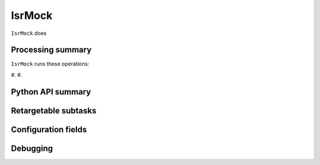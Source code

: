 .. lsst-task-topic:: lsst.ip.isr.IsrMock

#######
IsrMock
#######

``IsrMock`` does

.. _lsst.ip.isr.IsrMock-processing-summary:

Processing summary
==================

``IsrMock`` runs these operations:

#.
#.


.. _lsst.ip.isr.IsrMock-api:

Python API summary
==================

.. lsst-task-api-summary:: lsst.ip.isr.IsrMock

.. _lsst.ip.isr.IsrMock-subtasks:

Retargetable subtasks
=====================

.. lsst-task-config-subtasks:: lsst.ip.isr.IsrMock

.. _lsst.ip.isr.IsrMock-configs:

Configuration fields
====================

.. lsst-task-config-fields:: lsst.ip.isr.IsrMock

.. _lsst.ip.isr.IsrMock-debug:

Debugging
=========

